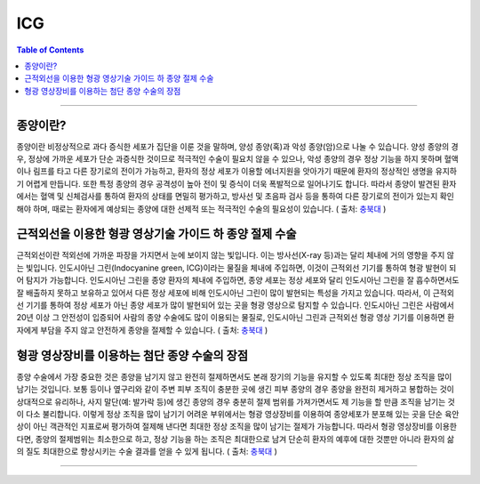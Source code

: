 *********************************
ICG
*********************************

.. contents:: Table of Contents

---------

종양이란?
=======
종양이란 비정상적으로 과다 증식한 세포가 집단을 이룬 것을 말하며, 양성 종양(혹)과 악성 종양(암)으로 나눌 수 있습니다. 양성 종양의 경우, 정상에 가까운 세포가 단순 과증식한 것이므로 적극적인 수술이 필요치 않을 수 있으나, 악성 종양의 경우 정상 기능을 하지 못하며 혈액이나 림프를 타고 다른 장기로의 전이가 가능하고, 환자의 정상 세포가 이용할 에너지원을 앗아가기 때문에 환자의 정상적인 생명을 유지하기 어렵게 만듭니다. 또한 특정 종양의 경우 공격성이 높아 전이 및 증식이 더욱 폭발적으로 일어나기도 합니다. 따라서 종양이 발견된 환자에서는 혈액 및 신체검사를 통하여 환자의 상태를 면밀히 평가하고, 방사선 및 초음파 검사 등을 통하여 다른 장기로의 전이가 있는지 확인해야 하며, 때로는 환자에게 예상되는 종양에 대한 선제적 또는 적극적인 수술의 필요성이 있습니다. ( 출처: 충북대_ )

.. _충북대: https://www.cbuanimal.co.kr/?pg_idx=18&spg_idx=114


근적외선을 이용한 형광 영상기술 가이드 하 종양 절제 수술
=============================================
근적외선이란 적외선에 가까운 파장을 가지면서 눈에 보이지 않는 빛입니다. 이는 방사선(X-ray 등)과는 달리 체내에 거의 영향을 주지 않는 빛입니다. 인도시아닌 그린(Indocyanine green, ICG)이라는 물질을 체내에 주입하면, 이것이 근적외선 기기를 통하여 형광 발현이 되어 탐지가 가능합니다. 인도시아닌 그린을 종양 환자의 체내에 주입하면, 종양 세포는 정상 세포와 달리 인도시아닌 그린을 잘 흡수하면서도 잘 배출하지 못하고 보유하고 있어서 다른 정상 세포에 비해 인도시아닌 그린이 많이 발현되는 특성을 가지고 있습니다. 따라서, 이 근적외선 기기를 통하여 정상 세포가 아닌 종양 세포가 많이 발현되어 있는 곳을 형광 영상으로 탐지할 수 있습니다.
인도시아닌 그린은 사람에서 20년 이상 그 안전성이 입증되어 사람의 종양 수술에도 많이 이용되는 물질로, 인도시아닌 그린과 근적외선 형광 영상 기기를 이용하면 환자에게 부담을 주지 않고 안전하게 종양을 절제할 수 있습니다. ( 출처: 충북대_ )

.. _충북대: https://www.cbuanimal.co.kr/?pg_idx=18&spg_idx=114


형광 영상장비를 이용하는 첨단 종양 수술의 장점
=====================================
종양 수술에서 가장 중요한 것은 종양을 남기지 않고 완전히 절제하면서도 본래 장기의 기능을 유지할 수 있도록 최대한 정상 조직을 많이 남기는 것입니다. 보통 등이나 옆구리와 같이 주변 피부 조직이 충분한 곳에 생긴 피부 종양의 경우 종양을 완전히 제거하고 봉합하는 것이 상대적으로 유리하나, 사지 말단(예: 발가락 등)에 생긴 종양의 경우 충분히 절제 범위를 가져가면서도 제 기능을 할 만큼 조직을 남기는 것이 다소 불리합니다.
이렇게 정상 조직을 많이 남기기 어려운 부위에서는 형광 영상장비를 이용하여 종양세포가 분포해 있는 곳을 단순 육안상이 아닌 객관적인 지표로써 평가하여 절제해 낸다면 최대한 정상 조직을 많이 남기는 절제가 가능합니다. 따라서 형광 영상장비를 이용한다면, 종양의 절제범위는 최소한으로 하고, 정상 기능을 하는 조직은 최대한으로 남겨 단순히 환자의 예후에 대한 것뿐만 아니라 환자의 삶의 질도 최대한으로 향상시키는 수술 결과를 얻을 수 있게 됩니다. ( 출처: 충북대_ )

.. _충북대: https://www.cbuanimal.co.kr/?pg_idx=18&spg_idx=114

----------

.. tabs::
    
    .. tab:: 수술
        
        .. figure:: static/icg0.png
            
            형광 영상장비를 이용해 수술하는 모습
            출처: https://www.cbuanimal.co.kr/?pg_idx=18&spg_idx=114

    .. tab:: 형광 발현
        
        .. figure:: static/icg1.png

            위 종양 내로 인도시아닌 그린을 주입하여 형광 발현된 모습
            출처: https://www.cbuanimal.co.kr/?pg_idx=18&spg_idx=114

    .. tab:: 절제 후
        
        .. figure:: static/icg2.png

            발다닥의 비만세포종을 형광 영상 장비를 이용하여 최소 절제한 모습
            출처: https://www.cbuanimal.co.kr/?pg_idx=18&spg_idx=114
